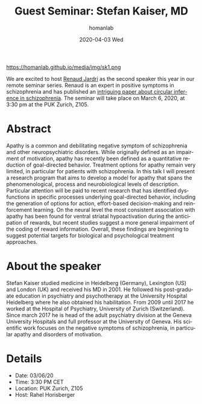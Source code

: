 #+TITLE:       Guest Seminar: Stefan Kaiser, MD
#+AUTHOR:      homanlab
#+EMAIL:       homanlab.zurich@gmail.com
#+DATE:        2020-04-03 Wed
#+URI:         /blog/%y/%m/%d/guest-seminar-stefan-kaiser-md
#+KEYWORDS:    seminar, guest, apathy, negative symptoms
#+TAGS:        seminar, guest, apathy, negative symptoms
#+LANGUAGE:    en
#+OPTIONS:     H:3 num:nil toc:nil \n:nil ::t |:t ^:nil -:nil f:t *:t <:t
#+DESCRIPTION: Apathy in patients with schizophrenia - an impairment of goal-directed behavior
#+AVATAR:      https://homanlab.github.io/media/img/sk1.png

#+ATTR_HTML: width 200px
https://homanlab.github.io/media/img/sk1.png

#+ATTR_HTML: :target _blank
We are excited to host [[https://pro.univ-lille.fr/en/renaud-jardri/][Renaud Jardri]] as the second speaker this year in
our remote seminar series. Renaud is an expert in positive symptoms in
schizophrenia and has published an [[https://www.nature.com/articles/ncomms14218][intriguing paper about circular
inference in schizophrenia]]. The seminar will take place on March 6,
2020, at 3:30 pm at the PUK Zurich, Z105.

* Abstract
Apathy is a common and debilitating negative symptom of schizophrenia
and other neuropsychiatric disorders. While originally defined as an
impairment of motivation, apathy has recently been defined as a
quantitative reduction of goal-directed behavior. Treatment options for
apathy remain very limited, in particular for patients with
schizophrenia. In this talk I will present a research program that aims
to develop a model for apathy that spans the phenomenological, process
and neurobiological levels of description. Particular attention will be
paid to recent research that has identified dysfunctions in specific
processes underlying goal-directed behavior, including the generation of
options for action, effort-based decision-making and reinforcement
learning.  On the neural level the most consistent association with
apathy has been found for ventral striatal hypoactivation during the
anticipation of rewards, but recent studies suggest a more general
impairment of the coding of reward information. Overall, these findings
are beginning to suggest potential targets for biological and
psychological treatment approaches.

* About the speaker
Stefan Kaiser studied medicine in Heidelberg (Germany), Lexington (US)
and London (UK) and received his MD in 2001. He followed his
post-graduate education in psychiatry and psychotherapy at the
University Hospital Heidelberg where he also obtained his
habilitation. From 2009 until 2017 he worked at the Hospital of
Psychiatry, University of Zurich (Switzerland). Since march 2017 he is
head of the adult psychiatry division at the Geneva University Hospitals
and full professor at the University of Geneva. His scientific work
focuses on the negative symptoms of schizophrenia, in particular apathy
and disorders of motivation.
	
* Details
- Date: 03/06/20
- Time: 3:30 PM CET
- Location: PUK Zurich, Z105
- Host: Rahel Horisberger
	

